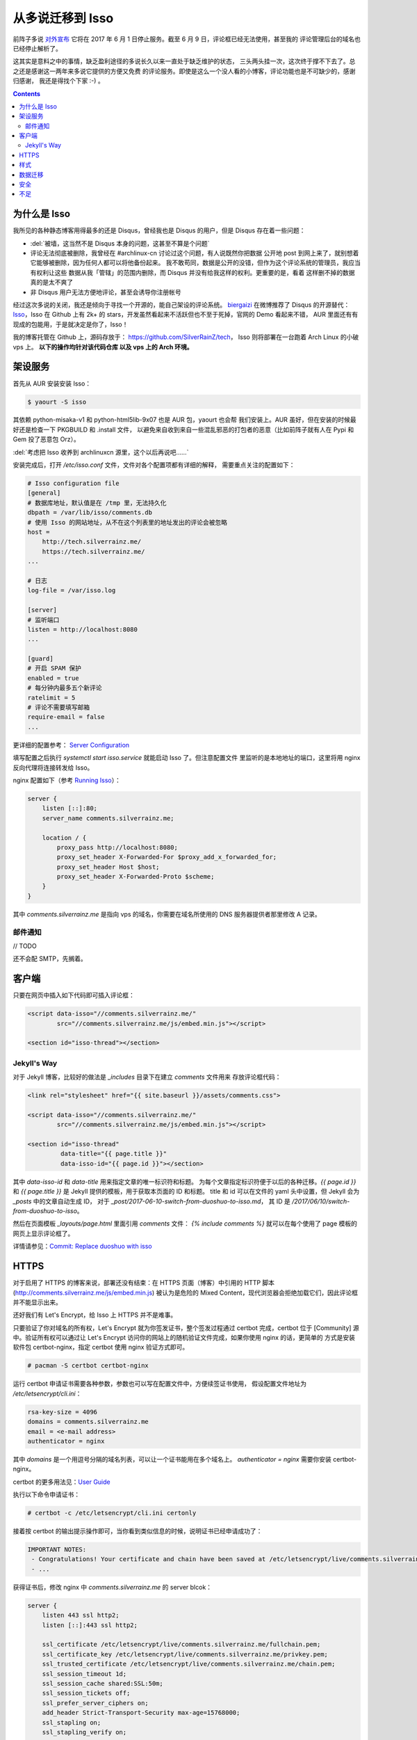 

========================================
 从多说迁移到 Isso
========================================

.. post:: 2017-06-10
   :tags: Isso, 多说
   :author: LA
   :language: zh_CN


前阵子多说 `对外宣布 <http://dev.duoshuo.com/threads/58d1169ae293b89a20c57241>`_
它将在 2017 年 6 月 1 日停止服务。截至 6 月 9 日，评论框已经无法使用，甚至我的
评论管理后台的域名也已经停止解析了。

这其实是意料之中的事情，缺乏盈利途径的多说长久以来一直处于缺乏维护的状态，
三头两头挂一次，这次终于撑不下去了。总之还是感谢这一两年来多说它提供的方便又免费
的评论服务。即使是这么一个没人看的小博客，评论功能也是不可缺少的，感谢归感谢，
我还是得找个下家 :-) 。

.. contents::

为什么是 Isso
-------------

我所见的各种静态博客用得最多的还是 Disqus，曾经我也是 Disqus 的用户，但是 Disqus
存在着一些问题：


* :del:`被墙，这当然不是 Disqus 本身的问题，这甚至不算是个问题`
* 评论无法彻底被删除，我曾经在 #archlinux-cn 讨论过这个问题，有人说既然你把数据
  公开地 post 到网上来了，就别想着它能够被删除，因为任何人都可以将他备份起来。
  我不敢苟同，数据是公开的没错，但作为这个评论系统的管理员，我应当有权利让这些
  数据从我「管辖」的范围内删除，而 Disqus 并没有给我这样的权利。更重要的是，看着
  这样删不掉的数据真的是太不爽了
* 非 Disqus 用户无法方便地评论，甚至会诱导你注册帐号

经过这次多说的关闭，我还是倾向于寻找一个开源的，能自己架设的评论系统。
`biergaizi <https://tomli.blog>`_ 在微博推荐了
Disqus 的开源替代：\ `Isso <https://posativ.org/isso/>`_\ ，Isso 在 Github 上有 2k+
的 stars，开发虽然看起来不活跃但也不至于死掉，官网的 Demo 看起来不错，
AUR 里面还有有现成的包能用，于是就决定是你了，Isso！

我的博客托管在 Github 上，源码存放于：
`https://github.com/SilverRainZ/tech <https://github.com/SilverRainZ/tech>`_\ ，
Isso 则将部署在一台跑着 Arch Linux 的小破 vps 上。 **以下的操作均针对该代码仓库
以及 vps 上的 Arch 环境。**

架设服务
--------

首先从 AUR 安装安装 Isso：

.. code-block::

   $ yaourt -S isso


其依赖 python-misaka-v1 和 python-html5lib-9x07 也是 AUR 包，yaourt 也会帮
我们安装上。AUR 虽好，但在安装的时候最好还是检查一下 PKGBUILD 和 .install 文件，
以避免来自收到来自一些混乱邪恶的打包者的恶意（比如前阵子就有人在 Pypi 和 Gem
投了恶意包 Orz）。

:del:`考虑把 Isso 收养到 archlinuxcn 源里，这个以后再说吧……`

安装完成后，打开 `/etc/isso.conf` 文件，文件对各个配置项都有详细的解释，
需要重点关注的配置如下：

.. code-block:: ini

   # Isso configuration file
   [general]
   # 数据库地址，默认值是在 /tmp 里，无法持久化
   dbpath = /var/lib/isso/comments.db
   # 使用 Isso 的网站地址，从不在这个列表里的地址发出的评论会被忽略
   host =
       http://tech.silverrainz.me/
       https://tech.silverrainz.me/
   ...

   # 日志
   log-file = /var/isso.log

   [server]
   # 监听端口
   listen = http://localhost:8080
   ...

   [guard]
   # 开启 SPAM 保护
   enabled = true
   # 每分钟内最多五个新评论
   ratelimit = 5
   # 评论不需要填写邮箱
   require-email = false
   ...

更详细的配置参考： `Server Configuration <https://posativ.org/isso/docs/configuration/server/>`_

填写配置之后执行 `systemctl start isso.service` 就能启动 Isso 了。但注意配置文件
里监听的是本地地址的端口，这里将用 nginx 反向代理将连接转发给 Isso。

nginx 配置如下（参考 `Running Isso <https://posativ.org/isso/docs/quickstart/#running-isso>`_\ ）：

.. code-block:: nginx

   server {
       listen [::]:80;
       server_name comments.silverrainz.me;

       location / {
           proxy_pass http://localhost:8080;
           proxy_set_header X-Forwarded-For $proxy_add_x_forwarded_for;
           proxy_set_header Host $host;
           proxy_set_header X-Forwarded-Proto $scheme;
       }
   }

其中 `comments.silverrainz.me` 是指向 vps 的域名，你需要在域名所使用的 DNS
服务器提供者那里修改 A 记录。

邮件通知
^^^^^^^^

// TODO

还不会配 SMTP，先搁着。

客户端
------

只要在网页中插入如下代码即可插入评论框：

.. code-block:: html

   <script data-isso="//comments.silverrainz.me/"
           src="//comments.silverrainz.me/js/embed.min.js"></script>

   <section id="isso-thread"></section>

Jekyll's Way
^^^^^^^^^^^^

对于 Jekyll 博客，比较好的做法是 `_includes` 目录下在建立 `comments` 文件用来
存放评论框代码：

.. code-block:: html

   <link rel="stylesheet" href="{{ site.baseurl }}/assets/comments.css">

   <script data-isso="//comments.silverrainz.me/"
           src="//comments.silverrainz.me/js/embed.min.js"></script>

   <section id="isso-thread"
            data-title="{{ page.title }}"
            data-isso-id="{{ page.id }}"></section>

其中 `data-isso-id` 和 `data-title`  用来指定文章的唯一标识符和标题。
为每个文章指定标识符便于以后的各种迁移。`{{ page.id }}`
和  `{{ page.title }}`
是 Jekyll 提供的模板，用于获取本页面的 ID 和标题。
title 和 id 可以在文件的 yaml 头中设置，但 Jekyll 会为 `_posts` 中的文章自动生成 ID，
对于 `_post/2017-06-10-switch-from-duoshuo-to-isso.md`\ ，
其 ID 是 `/2017/06/10/switch-from-duoshuo-to-isso`\ 。

然后在页面模板 `_layouts/page.html` 里面引用 `comments` 文件：
`{% include comments %}`
就可以在每个使用了 page 模板的网页上显示评论框了。

详情请参见：\ `Commit: Replace duoshuo with isso <https://github.com/SilverRainZ/tech/commit/91fba1ed944ddc48d10df6dd21fceae5a0860b74>`_

HTTPS
-----

对于启用了 HTTPS 的博客来说，部署还没有结束：在 HTTPS 页面（博客）中引用的
HTTP 脚本 (http://comments.silverrainz.me/js/embed.min.js) 被认为是危险的
Mixed Content，现代浏览器会拒绝加载它们，因此评论框并不能显示出来。

还好我们有 Let's Encrypt，给 Isso 上 HTTPS 并不是难事。

只要验证了你对域名的所有权，Let's Encrypt 就为你签发证书，整个签发过程通过
certbot 完成，certbot 位于 [Community] 源中。验证所有权可以通过让
Let's Encrypt 访问你的网站上的随机验证文件完成，如果你使用 nginx 的话，更简单的
方式是安装软件包 certbot-nginx，指定 certbot 使用 nginx 验证方式即可。

.. code-block::

   # pacman -S certbot certbot-nginx


运行 certbot 申请证书需要各种参数，参数也可以写在配置文件中，方便续签证书使用，
假设配置文件地址为 `/etc/letsencrypt/cli.ini`\ ：

.. code-block:: ini

   rsa-key-size = 4096
   domains = comments.silverrainz.me
   email = <e-mail address>
   authenticator = nginx

其中 `domains` 是一个用逗号分隔的域名列表，可以让一个证书能用在多个域名上。
`authenticator = nginx` 需要你安装 certbot-nginx。

certbot 的更多用法见：\ `User Guide <https://certbot.eff.org/docs/using.html>`_

执行以下命令申请证书：

.. code-block::

   # certbot -c /etc/letsencrypt/cli.ini certonly


接着按 certbot 的输出提示操作即可，当你看到类似信息的时候，说明证书已经申请成功了：

.. code-block::

   IMPORTANT NOTES:
    - Congratulations! Your certificate and chain have been saved at /etc/letsencrypt/live/comments.silverrainz.me/fullchain.pem.
    - ...

获得证书后，修改 nginx 中 `comments.silverrainz.me` 的 server blcok：

.. code-block:: nginx

   server {
       listen 443 ssl http2;
       listen [::]:443 ssl http2;

       ssl_certificate /etc/letsencrypt/live/comments.silverrainz.me/fullchain.pem;
       ssl_certificate_key /etc/letsencrypt/live/comments.silverrainz.me/privkey.pem;
       ssl_trusted_certificate /etc/letsencrypt/live/comments.silverrainz.me/chain.pem;
       ssl_session_timeout 1d;
       ssl_session_cache shared:SSL:50m;
       ssl_session_tickets off;
       ssl_prefer_server_ciphers on;
       add_header Strict-Transport-Security max-age=15768000;
       ssl_stapling on;
       ssl_stapling_verify on;

       server_name comments.silverrainz.me;

       location / {
           proxy_pass http://localhost:8080;
           proxy_set_header X-Forwarded-For $proxy_add_x_forwarded_for;
           proxy_set_header Host $host;
           proxy_set_header X-Forwarded-Proto $scheme;
       }
   }

至此，应当可以通过 HTTPS 访问 Isso 的脚本了。

样式
----

Isso 的评论框默认样式是配合亮色背景工作的，我用 CSS 稍稍做了一下调整，保存在
`assets/comments.css` 中：

.. code-block:: css

   #isso-thread {
       padding:8px;
       margin: 8px;
   }

   #isso-thread .isso-postbox {
       color: #333;
   }

   #isso-thread .auth-section .input-wrapper {
       margin-right: 4px;
   }

   #isso-thread .auth-section .post-action input {
       border-style: none;
       padding: 5px 20px;
       color: #DDD;
       background: rgba(255, 255, 255, 0.2);
   }

   #isso-thread .post-action input:hover {
       color: #FFF;
       background: rgba(255, 255, 255, 0.4);
   }

   #isso-thread .isso-comment a:hover {
       color: #FFF !important;
   }

   #isso-thread .isso-comment .isso-comment-header .author {
       color: #DDD;
       font-size: larger;
   }

数据迁移
--------

完成部署和简单的美化后，接下来就该把旧数据迁移过来了。

在多说宣布关闭的时候我就从后台导出了我的所有评论数据，数据文件的格式是 JSON，
而 Isso 仅支持 Disqus 和 Wordpress 的 WXR 文件。本着不重复造轮子的原则，我找到了
这个脚本：\ `duoshuo-migrator <https://github.com/JamesPan/duoshuo-migrator>`_\ ，
注意脚本依赖 python2 和 python2-lxml。

假设多说数据文件名为 `duoshuo.json`\ ：

.. code-block::

   $ wget https://raw.githubusercontent.com/JamesPan/duoshuo-migrator/master/duoshuo-migrator.py
   $ python2 duoshuo-migrator.py -i duoshuo.json -o wp.xml


然后导入 Isso 数据库：

.. code-block::

   # isso -c /etc/isso.conf import wp.xml


导入后到对应页面发现之前的评论并没有出现 :-(，使用以下命令将数据库的内容导出来看看

.. code-block::

   $ echo -e '"page: URI","page: title","ID","mode","created on","modified on","author: name","author: email","author: website","author: IP","likes","dislikes","voters","text"\n'"$(sqlite3 /var/lib/isso/comments.db -csv 'SELECT threads.uri, threads.title, comments.id, comments.mode, datetime(comments.created, "unixepoch", "localtime"), datetime(comments.modified, "unixepoch", "localtime"), comments.author, comments.email, comments.website, comments.remote_addr, comments.likes, comments.dislikes, comments.voters,comments.text FROM comments INNER JOIN threads ON comments.tid=threads.id')" > export.csv


这是导出来的 about 页面的一条评论：

.. code-block::

   ...
   "page: URI","page: title","ID","mode","created on","modified on","author: name","author: email","author: website","author: IP","likes","dislikes","voters","text"
   /about.html,"关于",4,1,"2015-11-10 22:28:27",,"Forrest Chang",*************@gmail.com,http://forrestchang.github.io/,***.**.***.*,0,0,"","在知乎上看到，博主今年大二吗？"
   ...

而 `wp.xml` 中对应的部分是：

.. code-block::

   ...
       <item>
         <title>关于</title>
         <link>http://lastavenger.github.io/about.html</link>
         <content:encoded><![CDATA[]]></content:encoded>
         <dsq:thread_identifier>5f3988f7e293c4ef57003c774e2a71aa</dsq:thread_identifier>
         <dsq:thread_identifier>5f3988f7e293c4ef57003c774e2a71aa</dsq:thread_identifier>
         <wp:post_date_gmt></wp:post_date_gmt>
         <wp:comment_status>open</wp:comment_status>
         <wp:comment>
           <dsq:remote>
             <dsq:id></dsq:id>
             <dsq:avatar></dsq:avatar>
           </dsq:remote>
           <wp:comment_id>6215529386569892609</wp:comment_id>
           <wp:comment_author>Forrest Chang</wp:comment_author>
           <wp:comment_author_email>*************@gmail.com</wp:comment_author_email>
           <wp:comment_author_url>http://forrestchang.github.io/</wp:comment_author_url>
           <wp:comment_author_IP>***.**.***.***</wp:comment_author_IP>
           <wp:comment_date_gmt>2015-11-10 22:28:27</wp:comment_date_gmt>
           <wp:comment_content><![CDATA[在知乎上看到，博主今年大二吗？]]></wp:comment_content>
           <wp:comment_approved>1</wp:comment_approved>
           <wp:comment_parent>0</wp:comment_parent>
         </wp:comment>

         ...

       </item>
   ...

在多说中我使用 Jekyll 提供的 `{{ page.id }}` 来标识文章，
我在 about 页面设置的 id 是 `/about`\ ，因此在 about 页面的评论框代码会请求获取
`/about` 页面中的评论，而数据库中的 URI 却是 `/about.html`\ 。

从多说评论数据转换而来的 `wp.xml` 中并没有保留之前的文章 ID (Thread ID)，Isso 应该是
直接从域名里把 URI 取出来当作文章 ID 的：
`<link>http://lastavenger.github.io/about.html</link>` => `/about.html`\ 。

于是尝试用 vim 把链接里面的 `.html` 去掉：\ `:%s/.html<\/link>/<\/link>/`\ ，重新导入，
评论就乖乖地出现了。

安全
----

// TODO

Isso 的安全性尚未考证，毫无安全技能点的我也只能先搁着了 :-(。

不足
----

当然 Isso 的缺点也是很多的……


* 没有管理界面，要管理评论只能手动操作数据库
* 交互并不好：从不在白名单的地址（\ `/etc/isso.conf` 的 `hosts` 列表）发出评论，
  评论框是没反应的；如果你的评论 字数不足/邮件地址格式不对/网址不对，点评论按钮也不会
  有任何反馈
* 以后遇到了再补……

--------------------------------------------------------------------------------

.. isso::
